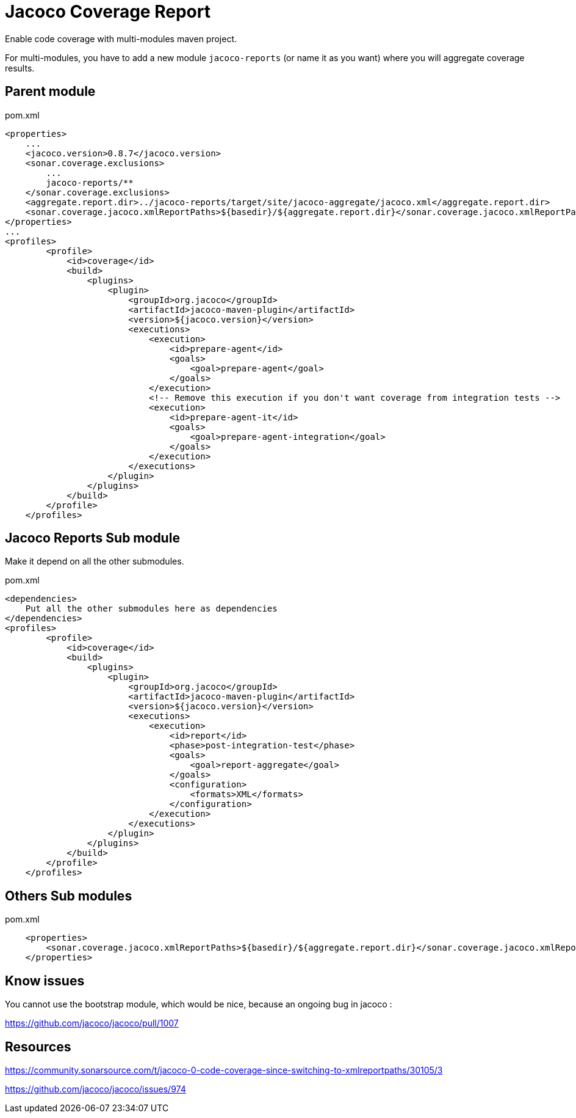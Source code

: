 = Jacoco Coverage Report

Enable code coverage with multi-modules maven project.

For multi-modules, you have to add a new module `jacoco-reports` (or name it as you want) where you will aggregate coverage results.

== Parent module

.pom.xml
[source,xml]
----
<properties>
    ...
    <jacoco.version>0.8.7</jacoco.version>
    <sonar.coverage.exclusions>
        ...
        jacoco-reports/**
    </sonar.coverage.exclusions>
    <aggregate.report.dir>../jacoco-reports/target/site/jacoco-aggregate/jacoco.xml</aggregate.report.dir>
    <sonar.coverage.jacoco.xmlReportPaths>${basedir}/${aggregate.report.dir}</sonar.coverage.jacoco.xmlReportPaths>
</properties>
...
<profiles>
        <profile>
            <id>coverage</id>
            <build>
                <plugins>
                    <plugin>
                        <groupId>org.jacoco</groupId>
                        <artifactId>jacoco-maven-plugin</artifactId>
                        <version>${jacoco.version}</version>
                        <executions>
                            <execution>
                                <id>prepare-agent</id>
                                <goals>
                                    <goal>prepare-agent</goal>
                                </goals>
                            </execution>
                            <!-- Remove this execution if you don't want coverage from integration tests -->
                            <execution>
                                <id>prepare-agent-it</id>
                                <goals>
                                    <goal>prepare-agent-integration</goal>
                                </goals>
                            </execution>
                        </executions>
                    </plugin>
                </plugins>
            </build>
        </profile>
    </profiles>
----

== Jacoco Reports Sub module

Make it depend on all the other submodules.

.pom.xml
[source,xml]
----
<dependencies>
    Put all the other submodules here as dependencies
</dependencies>
<profiles>
        <profile>
            <id>coverage</id>
            <build>
                <plugins>
                    <plugin>
                        <groupId>org.jacoco</groupId>
                        <artifactId>jacoco-maven-plugin</artifactId>
                        <version>${jacoco.version}</version>
                        <executions>
                            <execution>
                                <id>report</id>
                                <phase>post-integration-test</phase>
                                <goals>
                                    <goal>report-aggregate</goal>
                                </goals>
                                <configuration>
                                    <formats>XML</formats>
                                </configuration>
                            </execution>
                        </executions>
                    </plugin>
                </plugins>
            </build>
        </profile>
    </profiles>
----

== Others Sub modules

.pom.xml
[source,xml]
----
    <properties>
        <sonar.coverage.jacoco.xmlReportPaths>${basedir}/${aggregate.report.dir}</sonar.coverage.jacoco.xmlReportPaths>
    </properties>
----

== Know issues

You cannot use the bootstrap module, which would be nice, because an ongoing bug in jacoco :

https://github.com/jacoco/jacoco/pull/1007

== Resources

https://community.sonarsource.com/t/jacoco-0-code-coverage-since-switching-to-xmlreportpaths/30105/3

https://github.com/jacoco/jacoco/issues/974
